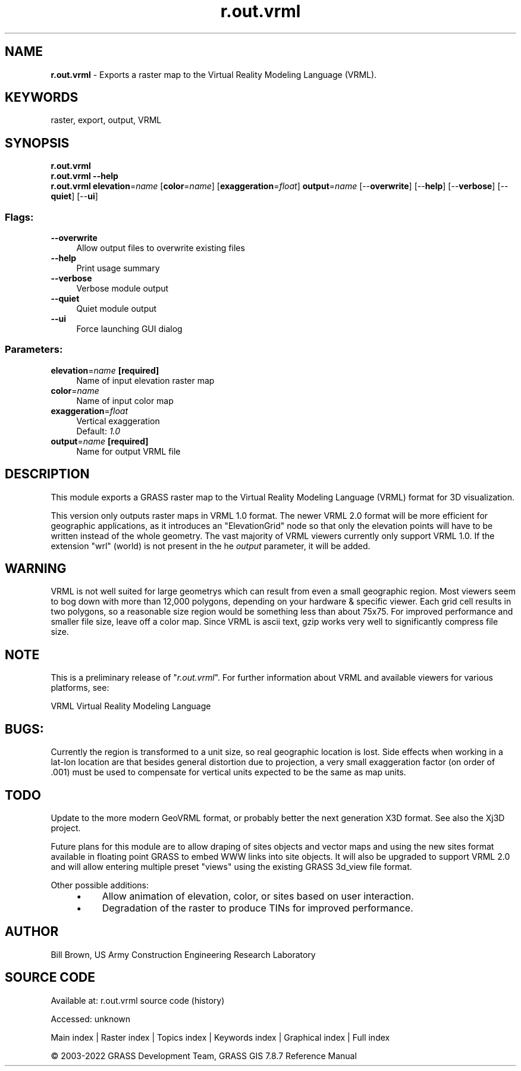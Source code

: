 .TH r.out.vrml 1 "" "GRASS 7.8.7" "GRASS GIS User's Manual"
.SH NAME
\fI\fBr.out.vrml\fR\fR  \- Exports a raster map to the Virtual Reality Modeling Language (VRML).
.SH KEYWORDS
raster, export, output, VRML
.SH SYNOPSIS
\fBr.out.vrml\fR
.br
\fBr.out.vrml \-\-help\fR
.br
\fBr.out.vrml\fR \fBelevation\fR=\fIname\fR  [\fBcolor\fR=\fIname\fR]   [\fBexaggeration\fR=\fIfloat\fR]  \fBoutput\fR=\fIname\fR  [\-\-\fBoverwrite\fR]  [\-\-\fBhelp\fR]  [\-\-\fBverbose\fR]  [\-\-\fBquiet\fR]  [\-\-\fBui\fR]
.SS Flags:
.IP "\fB\-\-overwrite\fR" 4m
.br
Allow output files to overwrite existing files
.IP "\fB\-\-help\fR" 4m
.br
Print usage summary
.IP "\fB\-\-verbose\fR" 4m
.br
Verbose module output
.IP "\fB\-\-quiet\fR" 4m
.br
Quiet module output
.IP "\fB\-\-ui\fR" 4m
.br
Force launching GUI dialog
.SS Parameters:
.IP "\fBelevation\fR=\fIname\fR \fB[required]\fR" 4m
.br
Name of input elevation raster map
.IP "\fBcolor\fR=\fIname\fR" 4m
.br
Name of input color map
.IP "\fBexaggeration\fR=\fIfloat\fR" 4m
.br
Vertical exaggeration
.br
Default: \fI1.0\fR
.IP "\fBoutput\fR=\fIname\fR \fB[required]\fR" 4m
.br
Name for output VRML file
.SH DESCRIPTION
This module exports a GRASS raster map to the Virtual Reality Modeling
Language (VRML) format for 3D visualization.
.PP
This version only outputs raster maps in VRML 1.0 format.
The newer VRML 2.0 format will be more efficient for geographic
applications, as it introduces an \(dqElevationGrid\(dq node so that
only the elevation points will have to be written instead
of the whole geometry.  The vast majority of VRML viewers
currently only support VRML 1.0.
If the extension \(dqwrl\(dq (world) is not present in the he
\fIoutput\fR parameter, it will be added.
.SH WARNING
VRML is not well suited for large geometrys which can result from even
a small geographic region.  Most viewers seem to bog down with more
than 12,000 polygons, depending on your hardware & specific
viewer.  Each grid cell results in two polygons, so a reasonable size
region would be something less than about 75x75.  For improved
performance and smaller file size, leave off a color map.  Since VRML
is ascii text, gzip works very well to significantly compress file
size.
.PP
.SH NOTE
This is a preliminary release of \(dq\fIr.out.vrml\fR\(dq.
For further information about VRML and available viewers for various platforms, see:
.PP
VRML Virtual Reality Modeling Language
.SH BUGS:
Currently the region is transformed to a unit size, so real geographic
location is lost.  Side effects when working in a lat\-lon location are
that besides general distortion due to projection, a very small
exaggeration factor (on order of .001) must be used to compensate for
vertical units expected to be the same as map units.
.SH TODO
Update to the more modern GeoVRML format,
or probably better the next generation
X3D format.
See also the Xj3D project.
.PP
Future plans for this module are to allow draping of sites objects and
vector maps and using the new sites format available in floating
point GRASS to embed WWW links into site objects. It will also be
upgraded to support VRML 2.0 and will allow entering multiple preset
\(dqviews\(dq using the existing GRASS 3d_view file format.
.PP
Other possible additions:
.RS 4n
.IP \(bu 4n
Allow animation of elevation, color, or sites based on
user interaction.
.IP \(bu 4n
Degradation of the raster to produce TINs for improved
performance.
.RE
.SH AUTHOR
Bill Brown, US Army Construction Engineering Research Laboratory
.SH SOURCE CODE
.PP
Available at:
r.out.vrml source code
(history)
.PP
Accessed: unknown
.PP
Main index |
Raster index |
Topics index |
Keywords index |
Graphical index |
Full index
.PP
© 2003\-2022
GRASS Development Team,
GRASS GIS 7.8.7 Reference Manual
